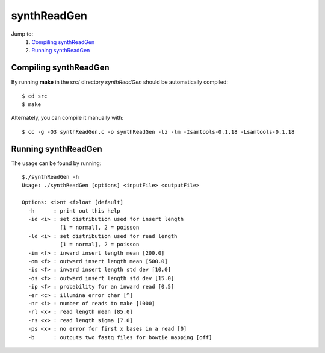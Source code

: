 .. ALE documentation master file, created by
   sphinx-quickstart on Fri Dec 16 21:11:32 2011.
   You can adapt this file completely to your liking, but it should at least
   contain the root `toctree` directive.

synthReadGen
============

Jump to:
   #. `Compiling synthReadGen`_
   #. `Running synthReadGen`_

Compiling synthReadGen
----------------------

By running **make** in the src/ directory *synthReadGen* should be automatically compiled::
   
   $ cd src
   $ make

Alternately, you can compile it manually with::

   $ cc -g -O3 synthReadGen.c -o synthReadGen -lz -lm -Isamtools-0.1.18 -Lsamtools-0.1.18

Running synthReadGen
--------------------

The usage can be found by running::

   $./synthReadGen -h
   Usage: ./synthReadGen [options] <inputFile> <outputFile>
   
   Options: <i>nt <f>loat [default]
     -h      : print out this help
     -id <i> : set distribution used for insert length
               [1 = normal], 2 = poisson
     -ld <i> : set distribution used for read length
               [1 = normal], 2 = poisson
     -im <f> : inward insert length mean [200.0]
     -om <f> : outward insert length mean [500.0]
     -is <f> : inward insert length std dev [10.0]
     -os <f> : outward insert length std dev [15.0]
     -ip <f> : probability for an inward read [0.5]
     -er <c> : illumina error char [^]
     -nr <i> : number of reads to make [1000]
     -rl <x> : read length mean [85.0]
     -rs <x> : read length sigma [7.0]
     -ps <x> : no error for first x bases in a read [0]
     -b      : outputs two fastq files for bowtie mapping [off]

